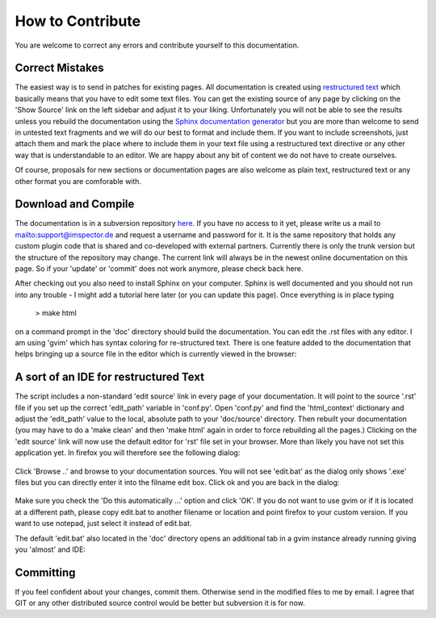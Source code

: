 =================
How to Contribute
=================

.. todo:: Github and Readthedocs workflow not described here.

You are welcome to correct any errors and contribute yourself to this documentation. 

Correct Mistakes
-----------------------------------

The easiest way is to send in patches for existing pages. 
All documentation is created using `restructured text <http://docutils.sourceforge.net/rst.html>`_  which basically means 
that you have to edit some text files.
You can get the existing source of any page by clicking on the 'Show Source' link on the left sidebar and adjust it to 
your liking. Unfortunately you will not be able to see the results unless you rebuild the documentation using the 
`Sphinx documentation generator <http://sphinx.pocoo.org/>`_ but you are more than welcome to send in untested 
text fragments and we will do our best to format and include them. If you want to include screenshots, just 
attach them and mark the place where to include them in your text file using a restructured text directive or
any other way that is understandable to an editor. We are happy about any bit of content we do not have to 
create ourselves.

Of course, proposals for new sections or documentation pages are also welcome as plain text, restructured 
text or any other format you are comforable with.

Download and Compile 
-----------------------------------------------------------

The documentation is in a subversion repository `here <https://nanosvn.mpibpc.mpg.de/svn/Software/Imspector/doc>`_. 
If you have no access to it yet, please write us a mail to mailto:support@imspector.de and request a username and 
password for it. It is the same repository that holds any custom plugin code that is shared and co-developed 
with external partners.
Currently there is only the trunk version but the structure of the repository may change. The current link will 
always be in the newest online documentation on this page. So if your 'update' or 'commit' does not work 
anymore, please check back here.

After checking out you also need to install Sphinx on your computer. Sphinx is well documented and you should 
not run into any trouble - I might add a tutorial here later (or you can update this page). Once everything 
is in place typing 

        | > make html

on a command prompt in the 'doc' directory should build the documentation. You can edit the .rst files 
with any editor. I am using 'gvim' which has syntax coloring for re-structured text. 
There is one feature added to the documentation that helps bringing up a source file in the editor 
which is currently viewed in the browser:

A sort of an IDE for restructured Text
--------------------------------------

The script includes a non-standard 'edit source' link in every page of your documentation. It will point to the 
source '.rst' file if you set up the correct 'edit_path' variable in 'conf.py'. Open 'conf.py' and find 
the 'html_context' dictionary and adjust the 'edit_path' value to the local, absolute path to your 'doc/source' 
directory. Then rebuilt your documentation (you may have to do a 'make clean' and then 
'make html' again in order to force rebuilding all the pages.)
Clicking on the 'edit source' link will now use the default editor for 'rst' file set in your browser. 
More than likely you have not set this application yet. In firefox you will therefore see the following
dialog:

.. figure:: images/firefox_rsttype1.png

Click 'Browse ..' and browse to your documentation sources. You will not see 'edit.bat' as the dialog only shows '.exe' files
but you can directly enter it into the filname edit box. Click ok and you are back in the dialog:

.. figure:: images/firefox_rsttype1.png

Make sure you check the 'Do this automatically ...' option and click 'OK'. If you do not want
to use gvim or if it is located at a different path, please copy edit.bat to another filename or location and
point firefox to your custom version. If you want to use notepad, just select it instead of edit.bat.

The default 'edit.bat' also located in the 'doc' directory opens an additional tab in a gvim 
instance already running giving you 'almost' and IDE:

.. figure:: images/gvim_indexrst.png


Committing
----------

If you feel confident about your changes, commit them. Otherwise send in the modified files to me by 
email. I agree that GIT or any other distributed source control would be better but subversion it is for now.
